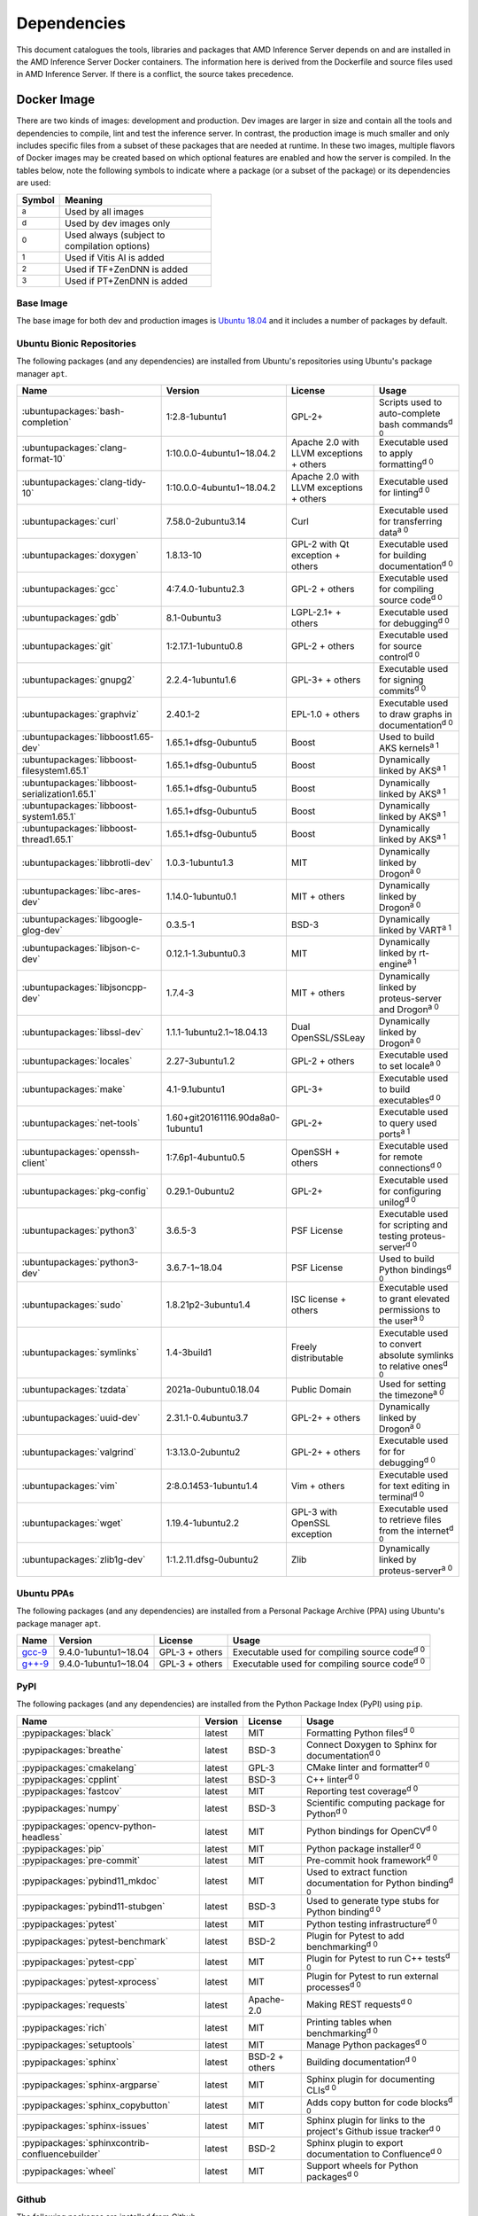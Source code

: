 ..
    Copyright 2021 Xilinx Inc.
    Copyright 2022 Advanced Micro Devices Inc.

    Licensed under the Apache License, Version 2.0 (the "License");
    you may not use this file except in compliance with the License.
    You may obtain a copy of the License at

        http://www.apache.org/licenses/LICENSE-2.0

    Unless required by applicable law or agreed to in writing, software
    distributed under the License is distributed on an "AS IS" BASIS,
    WITHOUT WARRANTIES OR CONDITIONS OF ANY KIND, either express or implied.
    See the License for the specific language governing permissions and
    limitations under the License.

.. _dependencies:

Dependencies
============

This document catalogues the tools, libraries and packages that AMD Inference Server depends on and are installed in the AMD Inference Server Docker containers.
The information here is derived from the Dockerfile and source files used in AMD Inference Server.
If there is a conflict, the source takes precedence.

Docker Image
------------

There are two kinds of images: development and production.
Dev images are larger in size and contain all the tools and dependencies to compile, lint and test the inference server.
In contrast, the production image is much smaller and only includes specific files from a subset of these packages that are needed at runtime.
In these two images, multiple flavors of Docker images may be created based on which optional features are enabled and how the server is compiled.
In the tables below, note the following symbols to indicate where a package (or a subset of the package) or its dependencies are used:

.. csv-table::
    :header: Symbol,Meaning
    :widths: 10, 90
    :width: 22em

    :superscript:`a`,Used by all images
    :superscript:`d`,Used by dev images only
    :superscript:`0`,Used always (subject to compilation options)
    :superscript:`1`,Used if Vitis AI is added
    :superscript:`2`,Used if TF+ZenDNN is added
    :superscript:`3`,Used if PT+ZenDNN is added

Base Image
^^^^^^^^^^

The base image for both dev and production images is `Ubuntu 18.04 <https://hub.docker.com/_/ubuntu>`__ and it includes a number of packages by default.

Ubuntu Bionic Repositories
^^^^^^^^^^^^^^^^^^^^^^^^^^

The following packages (and any dependencies) are installed from Ubuntu's repositories using Ubuntu's package manager ``apt``.

.. csv-table::
    :header: Name,Version,License,Usage
    :widths: auto

    :ubuntupackages:`bash-completion`,1:2.8-1ubuntu1,GPL-2+,Scripts used to auto-complete bash commands\ :superscript:`d 0`
    :ubuntupackages:`clang-format-10`,1:10.0.0-4ubuntu1~18.04.2,Apache 2.0 with LLVM exceptions + others,Executable used to apply formatting\ :superscript:`d 0`
    :ubuntupackages:`clang-tidy-10`,1:10.0.0-4ubuntu1~18.04.2,Apache 2.0 with LLVM exceptions + others,Executable used for linting\ :superscript:`d 0`
    :ubuntupackages:`curl`,7.58.0-2ubuntu3.14,Curl,Executable used for transferring data\ :superscript:`a 0`
    :ubuntupackages:`doxygen`,1.8.13-10,GPL-2 with Qt exception + others,Executable used for building documentation\ :superscript:`d 0`
    :ubuntupackages:`gcc`,4:7.4.0-1ubuntu2.3,GPL-2 + others,Executable used for compiling source code\ :superscript:`d 0`
    :ubuntupackages:`gdb`,8.1-0ubuntu3,LGPL-2.1+ + others,Executable used for debugging\ :superscript:`d 0`
    :ubuntupackages:`git`,1:2.17.1-1ubuntu0.8,GPL-2 + others,Executable used for source control\ :superscript:`d 0`
    :ubuntupackages:`gnupg2`,2.2.4-1ubuntu1.6,GPL-3+ + others,Executable used for signing commits\ :superscript:`d 0`
    :ubuntupackages:`graphviz`,2.40.1-2,EPL-1.0 + others,Executable used to draw graphs in documentation\ :superscript:`d 0`
    :ubuntupackages:`libboost1.65-dev`,1.65.1+dfsg-0ubuntu5,Boost,Used to build AKS kernels\ :superscript:`a 1`
    :ubuntupackages:`libboost-filesystem1.65.1`,1.65.1+dfsg-0ubuntu5,Boost,Dynamically linked by AKS\ :superscript:`a 1`
    :ubuntupackages:`libboost-serialization1.65.1`,1.65.1+dfsg-0ubuntu5,Boost,Dynamically linked by AKS\ :superscript:`a 1`
    :ubuntupackages:`libboost-system1.65.1`,1.65.1+dfsg-0ubuntu5,Boost,Dynamically linked by AKS\ :superscript:`a 1`
    :ubuntupackages:`libboost-thread1.65.1`,1.65.1+dfsg-0ubuntu5,Boost,Dynamically linked by AKS\ :superscript:`a 1`
    :ubuntupackages:`libbrotli-dev`,1.0.3-1ubuntu1.3,MIT,Dynamically linked by Drogon\ :superscript:`a 0`
    :ubuntupackages:`libc-ares-dev`,1.14.0-1ubuntu0.1,MIT + others,Dynamically linked by Drogon\ :superscript:`a 0`
    :ubuntupackages:`libgoogle-glog-dev`,0.3.5-1,BSD-3,Dynamically linked by VART\ :superscript:`a 1`
    :ubuntupackages:`libjson-c-dev`,0.12.1-1.3ubuntu0.3,MIT,Dynamically linked by rt-engine\ :superscript:`a 1`
    :ubuntupackages:`libjsoncpp-dev`,1.7.4-3,MIT + others,Dynamically linked by proteus-server and Drogon\ :superscript:`a 0`
    :ubuntupackages:`libssl-dev`,1.1.1-1ubuntu2.1~18.04.13,Dual OpenSSL/SSLeay,Dynamically linked by Drogon\ :superscript:`a 0`
    :ubuntupackages:`locales`,2.27-3ubuntu1.2,GPL-2 + others,Executable used to set locale\ :superscript:`a 0`
    :ubuntupackages:`make`,4.1-9.1ubuntu1,GPL-3+,Executable used to build executables\ :superscript:`d 0`
    :ubuntupackages:`net-tools`,1.60+git20161116.90da8a0-1ubuntu1,GPL-2+,Executable used to query used ports\ :superscript:`a 1`
    :ubuntupackages:`openssh-client`,1:7.6p1-4ubuntu0.5,OpenSSH + others,Executable used for remote connections\ :superscript:`d 0`
    :ubuntupackages:`pkg-config`,0.29.1-0ubuntu2,GPL-2+,Executable used for configuring unilog\ :superscript:`d 0`
    :ubuntupackages:`python3`,3.6.5-3,PSF License,Executable used for scripting and testing proteus-server\ :superscript:`d 0`
    :ubuntupackages:`python3-dev`,3.6.7-1~18.04,PSF License,Used to build Python bindings\ :superscript:`d 0`
    :ubuntupackages:`sudo`,1.8.21p2-3ubuntu1.4,ISC license + others,Executable used to grant elevated permissions to the user\ :superscript:`a 0`
    :ubuntupackages:`symlinks`,1.4-3build1,Freely distributable,Executable used to convert absolute symlinks to relative ones\ :superscript:`d 0`
    :ubuntupackages:`tzdata`,2021a-0ubuntu0.18.04,Public Domain,Used for setting the timezone\ :superscript:`a 0`
    :ubuntupackages:`uuid-dev`,2.31.1-0.4ubuntu3.7,GPL-2+ + others,Dynamically linked by Drogon\ :superscript:`a 0`
    :ubuntupackages:`valgrind`,1:3.13.0-2ubuntu2,GPL-2+ + others,Executable used for for debugging\ :superscript:`d 0`
    :ubuntupackages:`vim`,2:8.0.1453-1ubuntu1.4,Vim + others,Executable used for text editing in terminal\ :superscript:`d 0`
    :ubuntupackages:`wget`,1.19.4-1ubuntu2.2,GPL-3 with OpenSSL exception,Executable used to retrieve files from the internet\ :superscript:`d 0`
    :ubuntupackages:`zlib1g-dev`,1:1.2.11.dfsg-0ubuntu2,Zlib,Dynamically linked by proteus-server\ :superscript:`a 0`

Ubuntu PPAs
^^^^^^^^^^^

The following packages (and any dependencies) are installed from a Personal Package Archive (PPA) using Ubuntu's package manager ``apt``.

.. csv-table::
    :header: Name,Version,License,Usage
    :widths: auto

    `gcc-9 <https://launchpad.net/~ubuntu-toolchain-r/+archive/ubuntu/test>`__,9.4.0-1ubuntu1~18.04,GPL-3 + others,Executable used for compiling source code\ :superscript:`d 0`
    `g++-9 <https://launchpad.net/~ubuntu-toolchain-r/+archive/ubuntu/test>`__,9.4.0-1ubuntu1~18.04,GPL-3 + others,Executable used for compiling source code\ :superscript:`d 0`

PyPI
^^^^

The following packages (and any dependencies) are installed from the Python Package Index (PyPI) using ``pip``.

.. csv-table::
    :header: Name,Version,License,Usage
    :widths: auto

    :pypipackages:`black`,latest,MIT,Formatting Python files\ :superscript:`d 0`
    :pypipackages:`breathe`,latest,BSD-3,Connect Doxygen to Sphinx for documentation\ :superscript:`d 0`
    :pypipackages:`cmakelang`,latest,GPL-3,CMake linter and formatter\ :superscript:`d 0`
    :pypipackages:`cpplint`,latest,BSD-3,C++ linter\ :superscript:`d 0`
    :pypipackages:`fastcov`,latest,MIT,Reporting test coverage\ :superscript:`d 0`
    :pypipackages:`numpy`,latest,BSD-3,Scientific computing package for Python\ :superscript:`d 0`
    :pypipackages:`opencv-python-headless`,latest,MIT,Python bindings for OpenCV\ :superscript:`d 0`
    :pypipackages:`pip`,latest,MIT,Python package installer\ :superscript:`d 0`
    :pypipackages:`pre-commit`,latest,MIT,Pre-commit hook framework\ :superscript:`d 0`
    :pypipackages:`pybind11_mkdoc`,latest,MIT,Used to extract function documentation for Python binding\ :superscript:`d 0`
    :pypipackages:`pybind11-stubgen`,latest,BSD-3,Used to generate type stubs for Python binding\ :superscript:`d 0`
    :pypipackages:`pytest`,latest,MIT,Python testing infrastructure\ :superscript:`d 0`
    :pypipackages:`pytest-benchmark`,latest,BSD-2,Plugin for Pytest to add benchmarking\ :superscript:`d 0`
    :pypipackages:`pytest-cpp`,latest,MIT,Plugin for Pytest to run C++ tests\ :superscript:`d 0`
    :pypipackages:`pytest-xprocess`,latest,MIT,Plugin for Pytest to run external processes\ :superscript:`d 0`
    :pypipackages:`requests`,latest,Apache-2.0,Making REST requests\ :superscript:`d 0`
    :pypipackages:`rich`,latest,MIT,Printing tables when benchmarking\ :superscript:`d 0`
    :pypipackages:`setuptools`,latest,MIT,Manage Python packages\ :superscript:`d 0`
    :pypipackages:`sphinx`,latest,BSD-2 + others,Building documentation\ :superscript:`d 0`
    :pypipackages:`sphinx-argparse`,latest,MIT,Sphinx plugin for documenting CLIs\ :superscript:`d 0`
    :pypipackages:`sphinx_copybutton`,latest,MIT,Adds copy button for code blocks\ :superscript:`d 0`
    :pypipackages:`sphinx-issues`,latest,MIT,Sphinx plugin for links to the project's Github issue tracker\ :superscript:`d 0`
    :pypipackages:`sphinxcontrib-confluencebuilder`,latest,BSD-2,Sphinx plugin to export documentation to Confluence\ :superscript:`d 0`
    :pypipackages:`wheel`,latest,MIT,Support wheels for Python packages\ :superscript:`d 0`

Github
^^^^^^

The following packages are installed from Github.

.. csv-table::
    :header: Name,Version,License,Usage
    :widths: auto

    :github:`Kitware/CMake`,3.21.1,BSD-3 + others,Executable used to generate build systems\ :superscript:`d 0`
    :github:`cameron314/concurrentqueue`,1.0.3,Dual BSD-2/Boost + others,Statically linked by proteus-server for an efficient multi-producer queue\ :superscript:`a 0`
    :github:`jarro2783/cxxopts`,2.2.1,MIT,Statically linked by proteus-server for command-line argument parsing\ :superscript:`a 0`
    :github:`gdraheim/docker-systemctl-replacement`,1.5.4505,EUPL,Executable created by pyinstaller for starting XRM\ :superscript:`a 0`
    :github:`drogonframework/drogon`,1.8.1,MIT,Dynamically linked by proteus-server for an HTTP and websocket server\ :superscript:`a 0`
    :github:`SpartanJ/efsw`,latest,MIT,Dynamically linked by proteus-server for directory monitoring\ :superscript:`a 0`
    :github:`FFmpeg/FFmpeg`,3.4.8,LGPL-2.1+ + others,Dynamically linked by proteus-server for video processing\ :superscript:`a 0`
    :github:`tschaub/gh-pages`,latest,MIT,Executable used to publish documentation to gh-pages branch\ :superscript:`d 0`
    :github:`git-lfs/git-lfs`,2.13.3,MIT + others,Executable used to manage large files in git\ :superscript:`d 0`
    :github:`tianon/gosu`,1.12,Apache 2.0,Executable used to drop down to user when starting container\ :superscript:`a 0`
    :github:`google/googletest`,1.11.0,BSD-3,Statically linked by proteus's test executables\ :superscript:`d 0`
    :github:`grpc/grpc`,1.44,Apache 2.0,Statically linked by proteus-server for gRPC support\ :superscript:`a 0`
    :github:`include-what-you-use/include-what-you-use`,0.14,LLVM License,Executable used to check C++ header inclusions\ :superscript:`d 0`
    :github:`jemalloc/jemalloc`,5.3.0,BSD-2,Dynamically linked by proteus-server for memory allocation implementation\ :superscript:`a 3`
    :github:`json-c/json-c`,0.15,MIT,Dynamically linked by Vitis libraries\ :superscript:`a 1`
    :github:`libb64/libb64`,2.0.0.1,Public Domain Certification,Statically linked by proteus-server for base64 codec\ :superscript:`a 0`
    :github:`linux-test-project/lcov`,1.15,GPL-2,Executable used for test coverage measurement\ :superscript:`d 0`
    :github:`nodejs/node`,14.16.0,MIT + others,Executable used for web GUI development\ :superscript:`d 0`
    :github:`opencv/opencv`,3.4.3,Apache 2.0,Dynamically linked by proteus-server for image and video processing\ :superscript:`a 0`
    :github:`open-telemetry/opentelemetry-cpp`,1.1.0,Apache 2.0,Dynamically linked by proteus-server\ :superscript:`a 0`
    :github:`pybind/pybind11`,2.9.1,BSD-3,Headers used to build Python bindings\ :superscript:`d 0`
    :github:`jupp0r/prometheus-cpp`,0.12.2,MIT,Dynamically linked by proteus-server for metrics\ :superscript:`a 0`
    :github:`protocolbuffers/protobuf`,3.19.4,BSD-3,Dynamically linked by proteus-server and Vitis libraries\ :superscript:`a 0`
    :github:`fpagliughi/sockpp`,e5c51b5,BSD-3,Dynamically linked by proteus-server :superscript:`a 0`
    :github:`gabime/spdlog`,1.8.2,MIT,Statically linked by proteus-server for logging\ :superscript:`a 0`
    :github:`Xilinx/Vitis-AI`,latest,Apache 2.0,VART is dynamically linked by proteus-server\ :superscript:`a 1`
    :github:`wg/wrk`,4.1.0,modified Apache 2.0,Executable used for benchmarking proteus-server\ :superscript:`d 0`

Others
^^^^^^

The following packages are installed from other online sources.

.. csv-table::
    :header: Name,Version,License,Usage
    :widths: auto

    `half <https://sourceforge.net/projects/half/>`__,2.2.0,MIT,Used for fp16 datatype

Xilinx
^^^^^^

The following packages are installed from Xilinx.

.. csv-table::
    :header: Name,Version,License,Usage
    :widths: auto

    :xilinxdownload:`XRM <xrm_202120.1.3.29_18.04-x86_64.deb>`,1.3.29,Apache 2.0,Used for FPGA resource management\ :superscript:`a 1`
    :xilinxdownload:`XRT <xrt_202120.2.12.427_18.04-amd64-xrt.deb>`,2.12.427,Apache 2.0,Used for communicating to the FPGA\ :superscript:`a 1`

AMD
^^^

The following packages are downloaded from AMD.

.. csv-table::
    :header: Name,Version,License,Usage
    :widths: auto

    `TF_v2.9_ZenDNN_v3.3_C++_API.zip <https://developer.amd.com/zendnn/>`__,3.3,AMD ZenDNN EULA,Used by TF+ZenDNN worker\ :superscript:`a 2`
    `PT_v1.11.0_ZenDNN_v3.3_C++_API.zip <https://developer.amd.com/zendnn/>`__,3.3,AMD ZenDNN EULA,Used by PT+ZenDNN worker\ :superscript:`a 3`

Included
--------

The following files are included in the AMD Inference Server repository under the terms of their original licensing. This information is duplicated in the LICENSE.

.. csv-table::
    :header: Name,Source,Original File,License,Usage
    :widths: auto

    bicycle-384566_640.jpg,`Pixabay <https://pixabay.com/photos/bicycle-bike-biking-sport-cycle-384566/>`__,`bicycle-384566_640.jpg <https://cdn.pixabay.com/photo/2014/07/05/08/18/bicycle-384566_640.jpg>`__,`Pixabay License <https://pixabay.com/service/license/>`_,Used for testing\ :superscript:`d 0`
    CodeCoverage.cmake,:github:`bilke/cmake-modules`,`CodeCoverage.cmake <https://www.github.com/bilke/cmake-modules/blob/master/CodeCoverage.cmake>`__,BSD-3,CMake module for test coverage measurement\ :superscript:`d 0`
    ctpl.h,:github:`vit-vit/CTPL`,`ctpl.h <https://www.github.com/vit-vit/CTPL/blob/master/ctpl.h>`__,Apache 2.0,C++ Thread pool library\ :superscript:`a 0`
    dog-3619020_640.jpg,`Pixabay <https://pixabay.com/photos/dog-spitz-smile-ginger-home-pet-3619020/>`__,`dog-3619020_640.jpg <https://cdn.pixabay.com/photo/2018/08/20/14/08/dog-3619020_640.jpg>`__,`Pixabay License <https://pixabay.com/service/license/>`_,Used for testing\ :superscript:`d 0`
    nine_9273.jpg,`Keras MNIST dataset <https://keras.io/api/datasets/mnist/>`__,?,`CC BY-SA 3.0 <https://creativecommons.org/licenses/by-sa/3.0/legalcode>`__,Used for testing\ :superscript:`d 0`
    proteusConfig.cmake,:github:`alexreinking/SharedStaticStarter`,`SomeLibConfig.cmake <https://www.github.com/alexreinking/SharedStaticStarter/blob/master/packaging/SomeLibConfig.cmake>`__,MIT,CMake module for installing libraries\ :superscript:`d 0`
    Queue.js,`Kate Rose Morley <https://code.iamkate.com/javascript/queues/>`__,`Queue.src.js <https://code.iamkate.com/javascript/queues/Queue.src.js>`__,`CC0 1.0 Universal <https://creativecommons.org/publicdomain/zero/1.0/legalcode>`__,JavaScript class for a queue\ :superscript:`d 0`
    sport-1284275_640.jpg,`Pixabay <https://pixabay.com/photos/sport-skateboard-skateboarding-fun-1284275/>`__,`sport-1284275_640.jpg <https://cdn.pixabay.com/photo/2016/03/27/21/05/sport-1284275_640.jpg>`__,`Pixabay License <https://pixabay.com/service/license/>`_,Used for testing\ :superscript:`d 0`

Downloaded Files
----------------

The following files can be optionally downloaded by scripts and may be needed by examples and tests.

.. csv-table::
    :header: Name,Source,License,Usage
    :widths: auto

    :xilinxdownload:`densebox_320_320-u200-u250-r1.4.0.tar.gz <densebox_320_320-u200-u250-r1.4.0.tar.gz>`,Xilinx Inc.,Apache 2.0,Used for testing\ :superscript:`d 0`
    `girl-1867092_640.jpg <https://cdn.pixabay.com/photo/2016/11/29/03/35/girl-1867092_640.jpg>`__,`Pixabay <https://pixabay.com/photos/girl-model-portrait-smile-smiling-1867092/>`__,`Pixabay License <https://pixabay.com/service/license/>`__,Used for testing\ :superscript:`d 0`
    `Physicsworks.ogv <https://upload.wikimedia.org/wikipedia/commons/c/c4/Physicsworks.ogv>`__,`Wikimedia <https://commons.wikimedia.org/wiki/File:Physicsworks.ogv>`__,`CC Attribution 3.0 Unported <https://creativecommons.org/licenses/by/3.0/legalcode>`__,Used for testing\ :superscript:`d 0`
    :xilinxdownload:`pt_resnet50_imagenet_224_224_8.2G_2.5_1.0_Z3.3.zip <pt_resnet50_imagenet_224_224_8.2G_2.5_1.0_Z3.3.zip>`,Xilinx Inc.,Apache 2.0,Used for testing\ :superscript:`d 3`
    :xilinxdownload:`resnet_v1_50_tf-u200-u250-r1.4.0.tar.gz <resnet_v1_50_tf-u200-u250-r1.4.0.tar.gz>`,Xilinx Inc.,Apache 2.0,Used for testing\ :superscript:`d 0`
    :xilinxdownload:`tf_resnetv1_50_imagenet_224_224_6.97G_2.5_1.0_Z3.3.zip <tf_resnetv1_50_imagenet_224_224_6.97G_2.5_1.0_Z3.3.zip>`,Xilinx Inc.,Apache 2.0,Used for testing\ :superscript:`d 2`
    :xilinxdownload:`vitis_ai_runtime_r1.3.0_image_video.tar.gz <vitis_ai_runtime_r1.3.0_image_video.tar.gz>`,Xilinx Inc.,Apache 2.0,Used for testing\ :superscript:`d 0`
    :xilinxdownload:`yolov3_adas_pruned_0_9-u200-u250-r1.4.0.tar.gz <yolov3_adas_pruned_0_9-u200-u250-r1.4.0.tar.gz>`,Xilinx Inc.,Apache 2.0,Used for testing\ :superscript:`d 0`
    :xilinxdownload:`yolov3_voc-u200-u250-r1.4.0.tar.gz <yolov3_voc-u200-u250-r1.4.0.tar.gz>`,Xilinx Inc.,Apache 2.0,Used for testing\ :superscript:`d 0`
